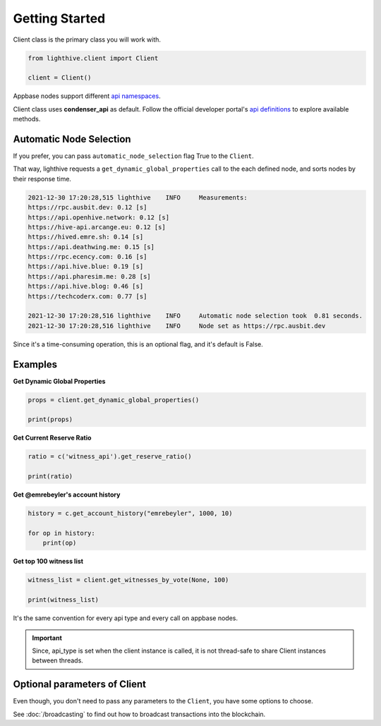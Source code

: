 
Getting Started
=================================

Client class is the primary class you will work with.


.. code-block:: python

    from lighthive.client import Client

    client = Client()


Appbase nodes support different `api namespaces <https://developers.hive.io/apidefinitions/#apidefinitions-condenser-api>`_.

Client class uses **condenser_api** as default. Follow the official developer portal's `api definitions <https://developers.hive.io/apidefinitions/>`_
to explore available methods.

Automatic Node Selection
""""""""

If you prefer, you can pass ``automatic_node_selection`` flag True to the ``Client``. 

That way, lighthive requests a ``get_dynamic_global_properties`` call to the each defined node, and sorts nodes by their response time.

.. code-block:: bash

    2021-12-30 17:20:28,515 lighthive    INFO     Measurements:
    https://rpc.ausbit.dev: 0.12 [s]
    https://api.openhive.network: 0.12 [s]
    https://hive-api.arcange.eu: 0.12 [s]
    https://hived.emre.sh: 0.14 [s]
    https://api.deathwing.me: 0.15 [s]
    https://rpc.ecency.com: 0.16 [s]
    https://api.hive.blue: 0.19 [s]
    https://api.pharesim.me: 0.28 [s]
    https://api.hive.blog: 0.46 [s]
    https://techcoderx.com: 0.77 [s]

    2021-12-30 17:20:28,516 lighthive    INFO     Automatic node selection took  0.81 seconds.
    2021-12-30 17:20:28,516 lighthive    INFO     Node set as https://rpc.ausbit.dev


Since it's a time-consuming operation, this is an optional flag, and it's default is False.


Examples
""""""""

**Get Dynamic Global Properties**

.. code-block:: python

    props = client.get_dynamic_global_properties()

    print(props)

**Get Current Reserve Ratio**

.. code-block:: python

    ratio = c('witness_api').get_reserve_ratio()

    print(ratio)


**Get @emrebeyler's account history**

.. code-block:: python

    history = c.get_account_history("emrebeyler", 1000, 10)

    for op in history:
        print(op)

**Get top 100 witness list**

.. code-block:: python

    witness_list = client.get_witnesses_by_vote(None, 100)

    print(witness_list)


It's the same convention for every api type and every call on appbase nodes.

.. important ::
    Since, api_type is set when the client instance is called, it is not thread-safe to share Client instances between threads.


Optional parameters of Client
"""""""""

Even though, you don't need to pass any parameters to the ``Client``, you have some options
to choose.


.. function:: __init__(self, nodes=None, keys=None, connect_timeout=3,
                 read_timeout=30, loglevel=logging.ERROR, chain=None)

   :param nodes: A list of appbase nodes. (Defaults:  "https://api.hive.blog", "https://api.hivekings.com",
 "https://anyx.io")
   :param keys: A list of private keys.
   :param connect_timeout: Integer. Connect timeout for nodes. (Default:3 seconds.)
   :param read_timeout: Integer. Read timeout for nodes. (Default: 30 seconds.)
   :param loglevel: Integer. (Ex: logging.DEBUG)
   :param chain: String. The blockhain we're working with. (Default: HIVE)
   :param automatic_node_selection: Bool. True/False (Default: False)


See :doc:`/broadcasting` to find out how to broadcast transactions into the blockchain.